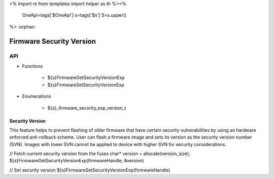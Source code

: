 <%
import re
from templates import helper as th
%><%
    OneApi=tags['$OneApi']
    s=tags['$s']
    S=s.upper()
%>
:orphan:

.. _ZES_experimental_firmware_security_version:

===========================
 Firmware Security Version
===========================

API
----

* Functions

    * ${s}FirmwareGetSecurityVersionExp
    * ${s}FirmwareSetSecurityVersionExp

* Enumerations

    * ${s}_firmware_security_exp_version_t

Security Version
~~~~~~~~~~~~~~~~
This feature helps to prevent flashing of older firmware that have certain security vulnerabilities by using an hardware enforced anti-rollback scheme. 
User can flash a firmware image and sets its version as the security version number (SVN). Images with lower SVN cannot be applied to device with 
higher SVN for security considerations.

// Fetch current security version from the fuses
char* version = allocate(version_size);
${s}FirmwareGetSecurityVersionExp(firmwareHandle, &version)

// Set security version
${s}FirmwareSetSecurityVersionExp(firmwareHandle)